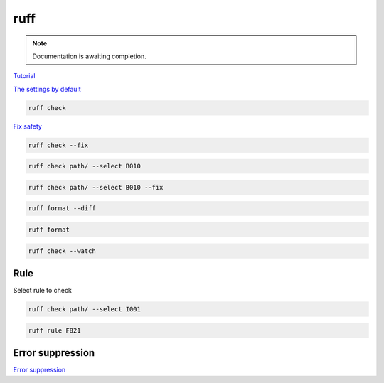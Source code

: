 ====
ruff
====

.. note::

   Documentation is awaiting completion.

`Tutorial <https://docs.astral.sh/ruff/tutorial/#tutorial>`_

`The settings by default <https://docs.astral.sh/ruff/configuration/>`_

.. code-block:: console

   ruff check

`Fix safety <https://docs.astral.sh/ruff/linter/#fix-safety>`_

.. code-block:: console

   ruff check --fix

.. code-block:: console

   ruff check path/ --select B010

.. code-block:: console

   ruff check path/ --select B010 --fix

.. code-block:: console

   ruff format --diff

.. code-block:: console

   ruff format

.. code-block:: console

   ruff check --watch

Rule
""""

Select rule to check

.. code-block:: console

   ruff check path/ --select I001

.. code-block:: console

   ruff rule F821

Error suppression
"""""""""""""""""

`Error suppression <https://docs.astral.sh/ruff/linter/#error-suppression>`_

.. code-block:: console
   :caption: example:

   # ruff: noqa: F841
